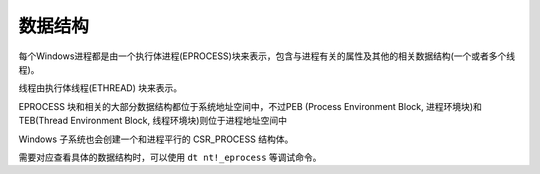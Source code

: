 数据结构
========================================

每个Windows进程都是由一个执行体进程(EPROCESS)块来表示，包含与进程有关的属性及其他的相关数据结构(一个或者多个线程)。

线程由执行体线程(ETHREAD) 块来表示。

EPROCESS 块和相关的大部分数据结构都位于系统地址空间中，不过PEB (Process Environment Block, 进程环境块)和TEB(Thread Environment Block, 线程环境块)则位于进程地址空间中

Windows 子系统也会创建一个和进程平行的 CSR_PROCESS 结构体。

需要对应查看具体的数据结构时，可以使用 ``dt nt!_eprocess`` 等调试命令。
